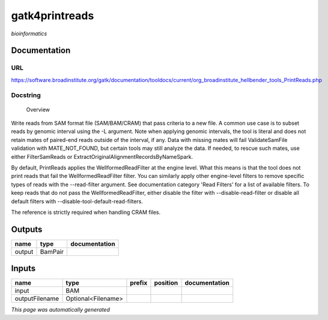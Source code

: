 
gatk4printreads
===============
*bioinformatics*

Documentation
-------------

URL
******
`https://software.broadinstitute.org/gatk/documentation/tooldocs/current/org_broadinstitute_hellbender_tools_PrintReads.php <https://software.broadinstitute.org/gatk/documentation/tooldocs/current/org_broadinstitute_hellbender_tools_PrintReads.php>`_

Docstring
*********

        Overview
Write reads from SAM format file (SAM/BAM/CRAM) that pass criteria to a new file.
A common use case is to subset reads by genomic interval using the -L argument. Note when applying genomic intervals, the tool is literal and does not retain mates of paired-end reads outside of the interval, if any. Data with missing mates will fail ValidateSamFile validation with MATE_NOT_FOUND, but certain tools may still analyze the data. If needed, to rescue such mates, use either FilterSamReads or ExtractOriginalAlignmentRecordsByNameSpark.

By default, PrintReads applies the WellformedReadFilter at the engine level. What this means is that the tool does not print reads that fail the WellformedReadFilter filter. You can similarly apply other engine-level filters to remove specific types of reads with the --read-filter argument. See documentation category 'Read Filters' for a list of available filters. To keep reads that do not pass the WellformedReadFilter, either disable the filter with --disable-read-filter or disable all default filters with --disable-tool-default-read-filters.

The reference is strictly required when handling CRAM files.

Outputs
-------
======  =======  ===============
name    type     documentation
======  =======  ===============
output  BamPair
======  =======  ===============

Inputs
------
==============  ==================  ========  ==========  ===============
name            type                prefix    position    documentation
==============  ==================  ========  ==========  ===============
input           BAM
outputFilename  Optional<Filename>
==============  ==================  ========  ==========  ===============


*This page was automatically generated*
